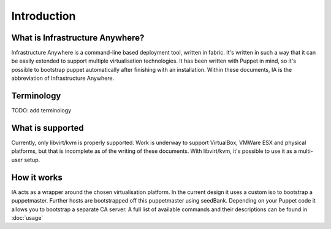 ============
Introduction
============

--------------------------------
What is Infrastructure Anywhere?
--------------------------------
Infrastructure Anywhere is a command-line based deployment tool, written in fabric. It's written in such a way that it can be easily extended to support multiple virtualisation technologies. It has been written with Puppet in mind, so it's possible to bootstrap puppet automatically after finishing with an installation. Within these documents, IA is the abbreviation of Infrastructure Anywhere.

-----------
Terminology
-----------
TODO: add terminology

-----------------
What is supported
-----------------
Currently, only libvirt/kvm is properly supported. Work is underway to support VirtualBox, VMWare ESX and physical platforms, but that is incomplete as of the writing of these documents. With libvirt/kvm, it's possible to use it as a multi-user setup.

------------
How it works
------------
IA acts as a wrapper around the chosen virtualisation platform. In the current design it uses a custom iso to bootstrap a puppetmaster. Further hosts are bootstrapped off this puppetmaster using seedBank. Depending on your Puppet code it allows you to bootstrap a separate CA server. A full list of available commands and their descriptions can be found in :doc:`usage`
